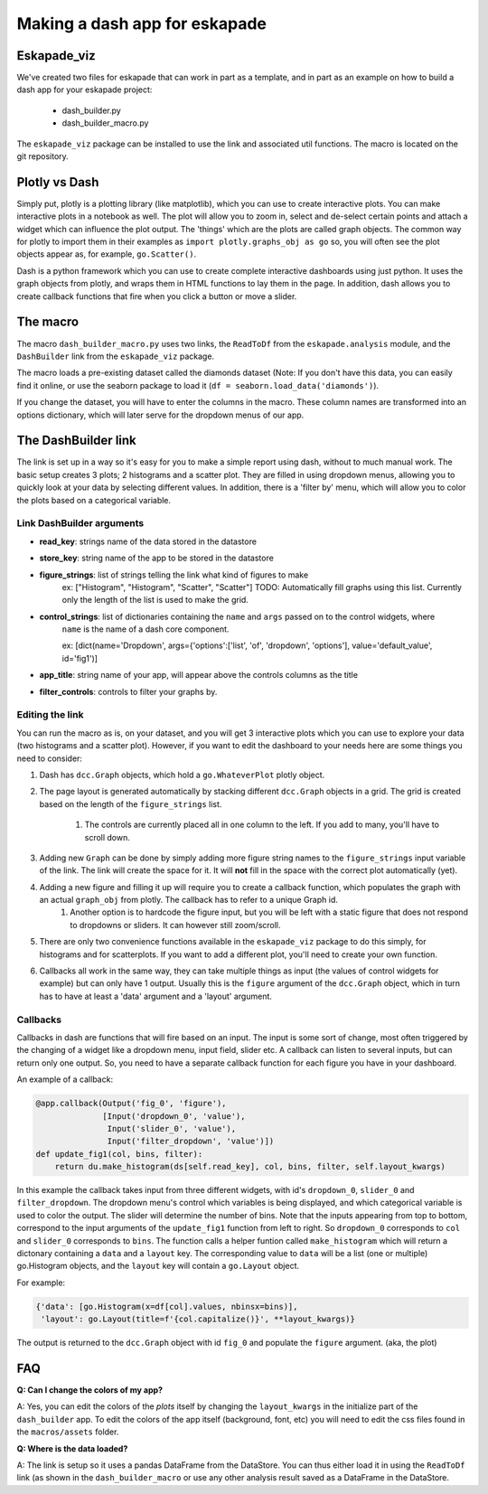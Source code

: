 ##############################
Making a dash app for eskapade
##############################

Eskapade_viz
------------

We've created two files for eskapade that can work in part as a template, and in part as an example on how
to build a dash app for your eskapade project:

 - dash_builder.py
 - dash_builder_macro.py

The ``eskapade_viz`` package can be installed to use the link and associated util functions. The macro is located on
the git repository.

Plotly vs Dash
--------------

Simply put, plotly is a plotting library (like matplotlib), which you can use to create interactive plots. You can make
interactive plots in a notebook as well. The plot will allow you to zoom in, select and de-select certain points and
attach a widget which can influence the plot output.
The 'things' which are the plots are called graph objects. The common way for plotly to import them in their examples as
``import plotly.graphs_obj as go`` so, you will often see the plot objects appear as, for example, ``go.Scatter()``.

Dash is a python framework which you can use to create complete interactive dashboards using just python. It uses
the graph objects from plotly, and wraps them in HTML functions to lay them in the page. In addition, dash allows you
to create callback functions that fire when you click a button or move a slider.

The macro
---------

The macro ``dash_builder_macro.py`` uses two links, the ``ReadToDf`` from the ``eskapade.analysis`` module, and the
``DashBuilder`` link from the ``eskapade_viz`` package.

The macro loads a pre-existing dataset called the diamonds dataset (Note: If you don't have this data, you can easily
find it online, or use the seaborn package to load it (``df = seaborn.load_data('diamonds')``).

If you change the dataset, you will have to enter the columns in the macro. These column names are transformed into
an options dictionary, which will later serve for the dropdown menus of our app.

The DashBuilder link
--------------------

The link is set up in a way so it's easy for you to make a simple report using dash, without to much manual work. The
basic setup creates 3 plots; 2 histograms and a scatter plot. They are filled in using dropdown menus, allowing you
to quickly look at your data by selecting different values.
In addition, there is a 'filter by' menu, which will allow you to color the plots based on a categorical variable.

Link DashBuilder arguments
^^^^^^^^^^^^^^^^^^^^^^^^^^

- **read_key**: strings name of the data stored in the datastore
- **store_key**: string name of the app to be stored in the datastore
- **figure_strings**: list of strings telling the link what kind of figures to make
    ex: ["Histogram", "Histogram", "Scatter", "Scatter"]
    TODO: Automatically fill graphs using this list. Currently only the length of the list is used to make the grid.
- **control_strings**: list of dictionaries containing the ``name`` and ``args`` passed on to the control widgets, where
    ``name`` is the name of a dash core component.

    ex: [dict(name='Dropdown', args={'options':['list', 'of', 'dropdown', 'options'], value='default_value', id='fig1')]
- **app_title**: string name of your app, will appear above the controls columns as the title
- **filter_controls**: controls to filter your graphs by.

Editing the link
^^^^^^^^^^^^^^^^

You can run the macro as is, on your dataset, and you will get 3 interactive plots which you can use to explore your data
(two histograms and a scatter plot).
However, if you want to edit the dashboard to your needs here are some things you need to consider:


#. Dash has ``dcc.Graph`` objects, which hold a ``go.WhateverPlot`` plotly object.

#. The page layout is generated automatically by stacking different ``dcc.Graph`` objects in a grid. The grid is created based on the length of the ``figure_strings`` list.

    #. The controls are currently placed all in one column to the left. If you add to many, you'll have to scroll down.

#. Adding new ``Graph`` can be done by simply adding more figure string names to the ``figure_strings`` input variable of the link. The link will create the space for it. It will **not** fill in the space with the correct plot automatically (yet).

#. Adding a new figure and filling it up will require you to create a callback function, which populates the graph with an actual ``graph_obj`` from plotly. The callback has to refer to a unique Graph id.
    #. Another option is to hardcode the figure input, but you will be left with a static figure that does not respond to dropdowns or sliders. It can however still zoom/scroll.

#. There are only two convenience functions available in the ``eskapade_viz`` package to do this simply, for histograms and for scatterplots. If you want to add a different plot, you'll need to create your own function.

#. Callbacks all work in the same way, they can take multiple things as input (the values of control widgets for example) but can only have 1 output. Usually this is the ``figure`` argument of the ``dcc.Graph`` object, which in turn has to have at least a 'data' argument and a 'layout' argument.

Callbacks
^^^^^^^^^

Callbacks in dash are functions that will fire based on an input. The input is some sort of change, most often triggered
by the changing of a widget like a dropdown menu, input field, slider etc.
A callback can listen to several inputs, but can return only one output. So, you need to have a separate callback function
for each figure you have in your dashboard.

An example of a callback:

.. code-block:: python

        @app.callback(Output('fig_0', 'figure'),
                      [Input('dropdown_0', 'value'),
                       Input('slider_0', 'value'),
                       Input('filter_dropdown', 'value')])
        def update_fig1(col, bins, filter):
            return du.make_histogram(ds[self.read_key], col, bins, filter, self.layout_kwargs)

In this example the callback takes input from three different widgets, with id's ``dropdown_0``, ``slider_0`` and ``filter_dropdown``. The dropdown menu's
control which variables is being displayed, and which categorical variable is used to color the output. The slider will
determine the number of bins. Note that the inputs appearing from top to bottom, correspond to the input arguments of the ``update_fig1``
function from left to right. So ``dropdown_0`` corresponds to ``col`` and ``slider_0`` corresponds to ``bins``.
The function calls a helper funtion called ``make_histogram`` which will return a dictonary containing a ``data`` and a ``layout`` key.
The corresponding value to ``data`` will be a list (one or multiple) go.Histogram objects, and the ``layout`` key will contain a
``go.Layout`` object.

For example:

.. code-block:: python

    {'data': [go.Histogram(x=df[col].values, nbinsx=bins)],
     'layout': go.Layout(title=f'{col.capitalize()}', **layout_kwargs)}

The output is returned to the ``dcc.Graph`` object with id ``fig_0`` and populate the ``figure`` argument. (aka, the plot)

FAQ
---

**Q: Can I change the colors of my app?**

A: Yes, you can edit the colors of the *plots* itself by changing the ``layout_kwargs`` in the initialize part of the ``dash_builder`` app.
To edit the colors of the app itself (background, font, etc) you will need to edit the css files found in the ``macros/assets`` folder.

**Q: Where is the data loaded?**

A: The link is setup so it uses a pandas DataFrame from the DataStore. You can thus either load it in using the ``ReadToDf`` link (as
shown in the ``dash_builder_macro`` or use any other analysis result saved as a DataFrame in the DataStore.

